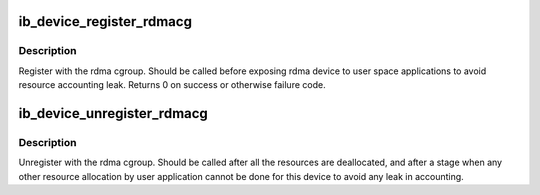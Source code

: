 .. -*- coding: utf-8; mode: rst -*-
.. src-file: drivers/infiniband/core/cgroup.c

.. _`ib_device_register_rdmacg`:

ib_device_register_rdmacg
=========================

.. c:function:: int ib_device_register_rdmacg(struct ib_device *device)

    register with rdma cgroup.

    :param struct ib_device \*device:
        device to register to participate in resource
        accounting by rdma cgroup.

.. _`ib_device_register_rdmacg.description`:

Description
-----------

Register with the rdma cgroup. Should be called before
exposing rdma device to user space applications to avoid
resource accounting leak.
Returns 0 on success or otherwise failure code.

.. _`ib_device_unregister_rdmacg`:

ib_device_unregister_rdmacg
===========================

.. c:function:: void ib_device_unregister_rdmacg(struct ib_device *device)

    unregister with rdma cgroup.

    :param struct ib_device \*device:
        device to unregister.

.. _`ib_device_unregister_rdmacg.description`:

Description
-----------

Unregister with the rdma cgroup. Should be called after
all the resources are deallocated, and after a stage when any
other resource allocation by user application cannot be done
for this device to avoid any leak in accounting.

.. This file was automatic generated / don't edit.

